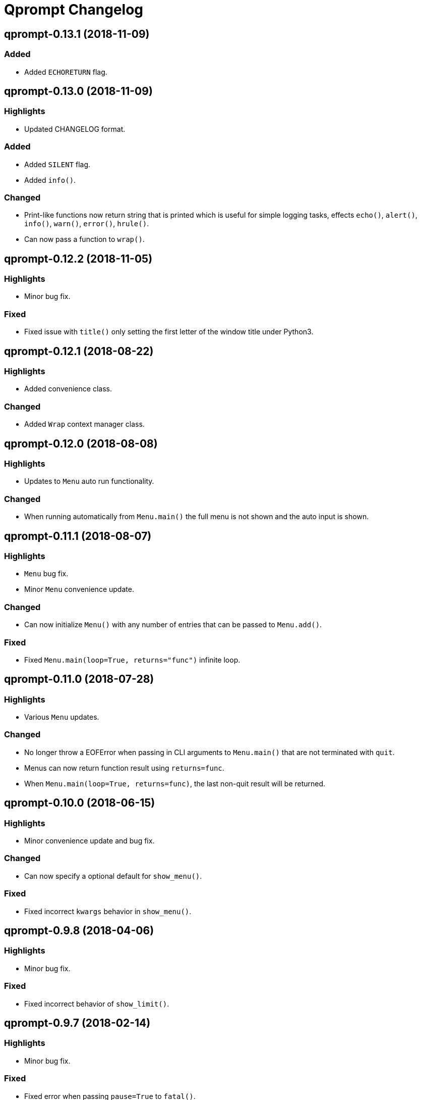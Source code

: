 = Qprompt Changelog

== qprompt-0.13.1 (2018-11-09)
=== Added
  - Added `ECHORETURN` flag.

== qprompt-0.13.0 (2018-11-09)
=== Highlights
  - Updated CHANGELOG format.

=== Added
  - Added `SILENT` flag.
  - Added `info()`.

=== Changed
  - Print-like functions now return string that is printed which is useful for simple logging tasks, effects `echo()`, `alert()`, `info()`, `warn()`, `error()`, `hrule()`.
  - Can now pass a function to `wrap()`.

== qprompt-0.12.2 (2018-11-05)
=== Highlights
  - Minor bug fix.

=== Fixed
  - Fixed issue with `title()` only setting the first letter of the window title under Python3.

== qprompt-0.12.1 (2018-08-22)
=== Highlights
  - Added convenience class.

=== Changed
  - Added `Wrap` context manager class.

== qprompt-0.12.0 (2018-08-08)
=== Highlights
  - Updates to `Menu` auto run functionality.

=== Changed
  - When running automatically from `Menu.main()` the full menu is not shown and the auto input is shown.

== qprompt-0.11.1 (2018-08-07)
=== Highlights
  - `Menu` bug fix.
  - Minor `Menu` convenience update.

=== Changed
  - Can now initialize `Menu()` with any number of entries that can be passed to `Menu.add()`.

=== Fixed
  - Fixed `Menu.main(loop=True, returns="func")` infinite loop.

== qprompt-0.11.0 (2018-07-28)
=== Highlights
  - Various `Menu` updates.

=== Changed
  - No longer throw a EOFError when passing in CLI arguments to `Menu.main()` that are not terminated with `quit`.
  - Menus can now return function result using `returns=func`.
  - When `Menu.main(loop=True, returns=func)`, the last non-quit result will be returned.

== qprompt-0.10.0 (2018-06-15)
=== Highlights
  - Minor convenience update and bug fix.

=== Changed
  - Can now specify a optional default for `show_menu()`.

=== Fixed
  - Fixed incorrect `kwargs` behavior in `show_menu()`.

== qprompt-0.9.8 (2018-04-06)
=== Highlights
  - Minor bug fix.

=== Fixed
  - Fixed incorrect behavior of `show_limit()`.

== qprompt-0.9.7 (2018-02-14)
=== Highlights
  - Minor bug fix.

=== Fixed
  - Fixed error when passing `pause=True` to `fatal()`.

== qprompt-0.9.6 (2017-12-03)
=== Highlights
  - Added new `fatal()` function.
  - Minor updates for consistency of short/long keywords.

== qprompt-0.9.5 (2017-09-19)
=== Highlights
  - Minor update to help messages.

== qprompt-0.9.4 (2017-09-16)
=== Highlights
  - Various minor convenience updates and bug fixes.

=== Changed
  - For `ask` functions, can now use full keyword names like `message` instead of `msg`. Supported keywords are `message`, `default`, `valid`, `blank`, `show`, `help`.
  - Functions/lambdas representation are no longer shown in `?` help message.
  - Added ability to supply additional `help` message.

=== Fixed
  - Default values are no longer accumulated in help messages.
  - Can now use blank string along with valid inputs.

== qprompt-0.9.3 (2017-07-22)
=== Highlights
  - Bug fix and minor feature update.

=== Changed
  - Can now return any part of of a `MenuEntry` from `show_menu()`.

=== Fixed
  - Added missing return statement for `Menu.main`.

== qprompt-0.9.2 (2017-06-02)
=== Highlights
  - No functional changes, just documentation and minor style updates.

== qprompt-0.9.1 (2017-04-30)
=== Highlights
  - Minor convenience update.

=== Changed
  - Added optional `note` text to `Menu`.
  - The `note` text will automatically be set when using `Menu.main` to show if menu will loop or not.

== qprompt-0.9.0 (2017-03-11)
=== Highlights
  - New helper functions and classes.
  - Minor logic updates.

=== Changed
  - Added `StdinSetup` and `StdinAuto` helper classes along with `stdin_setup` and `stdin_auto` globals.
  - Added `main()` method to `Menu` to handle standard main logic.
  - Added `clear()` and `setinput()` functions.
  - The `blk` parameter for all `ask` functions will now automatically be set false if `vld` is supplied.
  - Scripts can now automatically use `sys.argv` as input using either `Menu.main()` or `StdinAuto`.

== qprompt-0.8.2 (2017-01-29)
=== Highlights
  - Python3 related bug fix.

=== Fixed
  - Fixed Python3 `TypeError` exception thrown when `dft` keyword argument was set in an `ask` function; thanks to Andreas Urke for discovering.

== qprompt-0.8.1 (2017-01-21)
=== Highlights
  - Added convenience function.

=== Changed
  - Added `wrap()`.

== qprompt-0.8.0 (2016-08-05)
=== Highlights
  - Minor functionality update.

=== Changed
  - Changed `enum_menu()` to return menu instead of show menu.

== qprompt-0.7.0 (2016-07-16)
=== Highlights
  - Added convenience function.

=== Changed
  - Added `ask_captcha()` function.

== qprompt-0.6.0 (2016-05-18)
=== Highlights
  - Various convenience and consistency updates.

=== Changed
  - Added `hrule()` function.
  - Added `run()` method to `Menu`.
  - Can now pass functions into `vld` parameter of `ask` functions.
  - When using `status()` as function, must pass `func` args (`fargs`) as list and kwargs (`fkrgs`) as dictionary.

== qprompt-0.5.0 (2016-05-01)
=== Highlights
  - Added API documentation.
  - Added Travis CI support.
  - Various minor convenience updates.

=== Changed
  - Added `enum()` method to `Menu`.
  - Added `show_limit()` and `limit` parameter to `show_menu()`.
  - Added `start` parameter to `enum_menu()`.

== qprompt-0.4.1 (2016-04-14)
=== Highlights
  - Major bug fix.
  - Minor convenience update.

=== Changed
  - Added ability to pass default `show_menu()` keyword arguments during `Menu()` initialization.

=== Fixed
  - Fixed issue with `Menu()` entries over multiple menus.

== qprompt-0.4.0 (2016-03-29)
=== Highlights
  - Added convenience function.
  - Changed argument order for `status()` when used as function.

=== Changed
  - Added `echo()`, essentially a portable replacement for `print()`.
  - When used as function, first argument to `status()` is message and second is function.

=== Fixed
  - Fixed potential bug with Python 2.x and print statement.

== qprompt-0.3.0 (2016-02-27)
=== Highlights
  - New convenience function for showing status of an action.

=== Changed
  - Added `status()`.
  - Display functions (`alert()`, `warn()`, `error()`) now accept keyword args
    associated with Python 3 `print()`

== qprompt-0.2.0 (2016-02-21)
=== Highlights
  - Ported to Python 3; maintains Python 2.7 compatibility.

=== Changed
  - Added `warn()` and `error()`.

== qprompt-0.1.11 (2015-12-10)
=== Highlights
  - Added convenience function.

=== Changed
  - Added `title()` function to allow naming the console window; only works on Windows.

== qprompt-0.1.10 (2015-11-16)
=== Highlights
  - Minor bug fix.

=== Fixed
  - Fixed 0 as default value in `ask_int(dft=0)`.

== qprompt-0.1.9 (2015-10-19)
=== Highlights
  - Minor changes for PyPI distribution.

== qprompt-0.1.5 (2015-10-18)
=== Highlights
  - Renamed QCHAR and ICHAR to QSTR and ISTR.
  - Added compact option to menus.
  - Renamed menu `footer` to `msg`.

== qprompt-0.1.4 (2015-08-02)
=== Highlights
  - Minor non-functional updates.

=== Changed
  - Added QCHAR and ICHAR to allow for minor customizations.

== qprompt-0.1.3 (2015-07-26)
=== Highlights
  - Minor functional update.

=== Changed
  - Function `ask_yesno()` now accepts boolean defaults.

== qprompt-0.1.2 (2015-07-18)
=== Highlights
  - Minor improvements to string prompt.
  - New helper functions.

=== Changed
  - Function `ask_str()` optionally accepts blank input.
  - Added `pause()` function.
  - Added `alert()` function.

== qprompt-0.1.1 (2015-07-14)
=== Changed
  - Function `ask_yesno()` no longer defaults to "no".
  - Minor update to `ask()` valid input sanitization.

== qprompt-0.1.0 (2015-07-12)
=== Highlights
  - First release.
